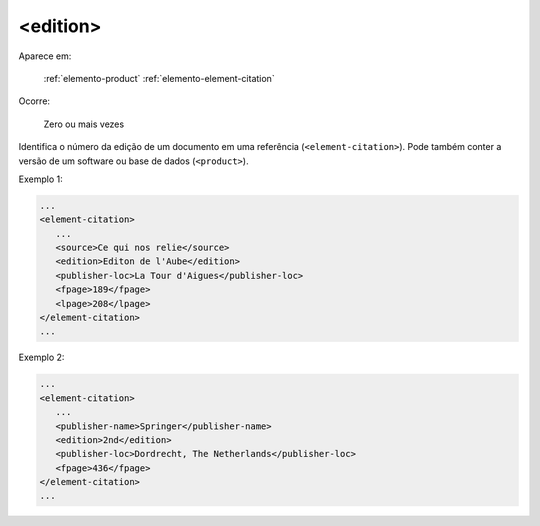 .. _elemento-edition:

<edition>
^^^^^^^^^

Aparece em:

  :ref:`elemento-product`
  :ref:`elemento-element-citation`

Ocorre:

  Zero ou mais vezes

Identifica o número da edição de um documento em uma referência (``<element-citation>``). Pode também conter a versão de um software ou base de dados (``<product>``).

Exemplo 1:

.. code-block:: xml

   ...
   <element-citation>
      ...
      <source>Ce qui nos relie</source>
      <edition>Editon de l'Aube</edition>
      <publisher-loc>La Tour d'Aigues</publisher-loc>
      <fpage>189</fpage>
      <lpage>208</lpage>
   </element-citation>
   ...


Exemplo 2:

.. code-block:: xml

   ...
   <element-citation>
      ...
      <publisher-name>Springer</publisher-name>
      <edition>2nd</edition>
      <publisher-loc>Dordrecht, The Netherlands</publisher-loc>
      <fpage>436</fpage>
   </element-citation>
   ...


.. {"reviewed_on": "20160624", "by": "gandhalf_thewhite@hotmail.com"}

